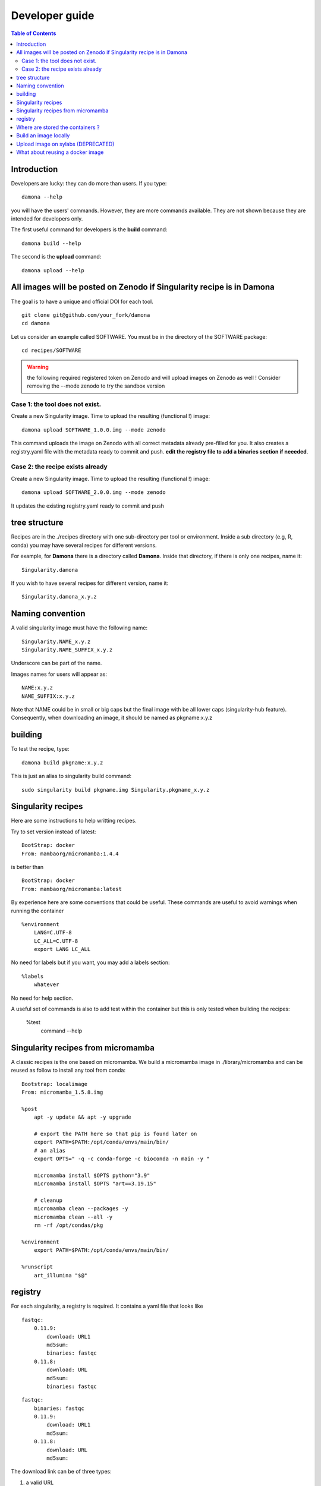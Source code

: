 Developer guide
===============


.. contents:: Table of Contents

Introduction
------------


Developers are lucky: they can do more than users. If you type::

    damona --help

you will have the users' commands. However, they are more commands available.
They are not shown because they are intended for developers only.

The first useful command for developers is the **build** command::

    damona build --help

The second is the **upload** command::

    damona upload --help


All images will be posted on Zenodo if Singularity recipe is in Damona
----------------------------------------------------------------------

The goal is to have a unique and official DOI for each tool.
::

    git clone git@github.com/your_fork/damona
    cd damona

Let us consider an example called SOFTWARE. You must be in the directory of the SOFTWARE package::

    cd recipes/SOFTWARE

.. warning:: the following required registered token on Zenodo and will upload
    images on Zenodo as well ! Consider removing the --mode zenodo to try
    the sandbox version

Case 1: the tool does not exist.
~~~~~~~~~~~~~~~~~~~~~~~~~~~~~~~~~~~

Create a new Singularity image. Time to upload the resulting (functional !) image::

    damona upload SOFTWARE_1.0.0.img --mode zenodo

This command uploads the image on Zenodo with all correct metadata already pre-filled for you. It also
creates a registry.yaml file with the metadata ready to commit and push. **edit the registry file to add a binaries section if neeeded**.


Case 2: the recipe exists already
~~~~~~~~~~~~~~~~~~~~~~~~~~~~~~~~~

Create a new Singularity image. Time to upload the resulting (functional !) image::

    damona upload SOFTWARE_2.0.0.img --mode zenodo

It updates the existing registry.yaml ready to commit and push

tree structure
--------------

Recipes are in the ./recipes directory with one sub-directory per tool or environment.
Inside a sub directory (e.g, R, conda) you may have several recipes for
different versions.

For example, for **Damona** there is a directory called **Damona**. Inside that
directory, if there is only one recipes, name it::

   Singularity.damona

If you wish to have several recipes for different version, name it::

   Singularity.damona_x.y.z

Naming convention
-----------------

A valid singularity image must have the following name::

        Singularity.NAME_x.y.z
        Singularity.NAME_SUFFIX_x.y.z

Underscore can be part of the name.

Images names for users will appear as::

     NAME:x.y.z
     NAME_SUFFIX:x.y.z


Note that NAME could be in small or big caps but the final image with be all
lower caps (singularity-hub feature). Consequently, when downloading an image,
it should be named as pkgname:x.y.z


building
--------

To test the recipe, type::

    damona build pkgname:x.y.z

This is just an alias to singularity build command::

    sudo singularity build pkgname.img Singularity.pkgname_x.y.z


Singularity recipes
--------------------

Here are some instructions to help writting recipes.


Try to set version instead of latest::


    BootStrap: docker
    From: mambaorg/micromamba:1.4.4

is better than ::

    BootStrap: docker
    From: mambaorg/micromamba:latest


By experience here are some conventions that could be useful. These commands are useful to avoid warnings when running the container ::

    %environment
        LANG=C.UTF-8
        LC_ALL=C.UTF-8
        export LANG LC_ALL



No need for labels but if you want, you may add a labels section::

    %labels
        whatever

No need for help section.


A useful set of commands is also to add test within the container but this is only tested when building the recipes:

    %test
      command --help

Singularity recipes from micromamba
------------------------------------

A classic recipes is the one based on micromamba. We build a micromamba image in ./library/micromamba and can be reused as follow to install any tool from conda::


    Bootstrap: localimage
    From: micromamba_1.5.8.img

    %post
        apt -y update && apt -y upgrade

        # export the PATH here so that pip is found later on
        export PATH=$PATH:/opt/conda/envs/main/bin/
        # an alias
        export OPTS=" -q -c conda-forge -c bioconda -n main -y "

        micromamba install $OPTS python="3.9"
        micromamba install $OPTS "art==3.19.15"

        # cleanup
        micromamba clean --packages -y
        micromamba clean --all -y
        rm -rf /opt/condas/pkg

    %environment
        export PATH=$PATH:/opt/conda/envs/main/bin/

    %runscript
        art_illumina "$@"



registry
---------

For each singularity, a registry is required. It contains a yaml file that looks
like

::

    fastqc:
        0.11.9:
            download: URL1
            md5sum:
            binaries: fastqc
        0.11.8:
            download: URL
            md5sum:
            binaries: fastqc

::

    fastqc:
        binaries: fastqc
        0.11.9:
            download: URL1
            md5sum:
        0.11.8:
            download: URL
            md5sum:


The download link can be of three types:

1. a valid URL
2. an image on the damona website. For instance with ucsc recipes, we stored it on the damona URL, which is::

       download: damona::ucsc_0.1.0.img

   it will look for the damona URL. This is an alias to https://biomics.pasteur.fr/salsa/damona/ucsc_0.1.0.img
3. an image stored on syslab.io::

   library://cokelaer/damona/conda:4.7.12




Where are stored the containers ?
----------------------------------

Since Dev 2021, we store containers with a DOI on Zenodo website. Originally, we stored some container here: https://cloud.sylabs.io/library/cokelaer/damona but we extended **Damona** so that it can fetch containers from other places. If you have your own containers, it is quite simple to create a registry and place it anywhere on the web and inform damona that you want to use that registry.

We have an example on https://biomics.pasteur.fr/salsa/damona



Build an image locally
----------------------

Sometimes, the version you are looking for is not available. It is quite easy to
rebuild the recipes yourself and store it locally.::

    damona build Singularity.recipes

Again, this is just a wrapper around singularity build command. The advantage
here is that we can use this command to buld a damona recipes::

    damona build fastqc:0.11.9

You can then save the image elsewhere if you want::

    damona build fastqc:0.11.9  --output-name ~/temp.img

This is nothing more than an alias to singularity itself::

     singularity build recipes Singularity.recipes

More interesting is the ability to build a local version of a recipes to be
found in damona::

    damona build salmon:1.3.0

this will find the recipes automatically and save the final container in
**salmon_1.3.0.img**.


Upload image on sylabs (DEPRECATED)
-------------------------------------

::

    singularity build salmon.img Singularity.salmon_1.3.0
    singularity sign salmon.img
	singularity push salmon.img library://cokelaer/damona/salmon:1.3.0

What about reusing a docker image
----------------------------------


You can. See for example the hisat2 image here: https://github.com/cokelaer/damona/tree/master/damona/recipes/hisat2

It looks like::


    hisat2:
        releases:
          2.1.0:
            download: docker://biocontainers/hisat2:v2.1.0-2-deb_cv1
            binaries: hisat2 hisat2-build
            md5sum: e680e5ab181e73a8b367693a7bd71098

Here, there is no zenodo link though because it is already on docker.
